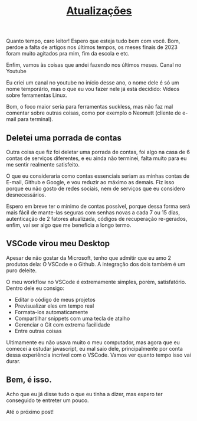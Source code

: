 #+TITLE: [[../index.html][Atualizações]]

Quanto tempo, caro leitor! Espero que esteja tudo bem com você. Bom, perdoe a falta de artigos nos últimos tempos, os meses finais de 2023 foram muito agitados pra mim, fim da escola e etc.

Enfim, vamos às coisas que andei fazendo nos últimos meses. Canal no Youtube

Eu criei um canal no youtube no início desse ano, o nome dele é só um nome temporário, mas o que eu vou fazer nele já está decidido: Vídeos sobre ferramentas Linux.

Bom, o foco maior seria para ferramentas suckless, mas não faz mal comentar sobre outras coisas, como por exemplo o Neomutt (cliente de e-mail para terminal).

** Deletei uma porrada de contas
Outra coisa que fiz foi deletar uma porrada de contas, foi algo na casa de 6 contas de serviços diferentes, e eu ainda não terminei, falta muito para eu me sentir realmente satisfeito.

O que eu consideraria como contas essenciais seriam as minhas contas de E-mail, Github e Google, e vou reduzir ao máximo as demais. Fiz isso porque eu não gosto de redes sociais, nem de serviços que eu considero desnecessários.

Espero em breve ter o mínimo de contas possível, porque dessa forma será mais fácil de mante-las seguras com senhas novas a cada 7 ou 15 dias, autenticação de 2 fatores atualizada, códigos de recuperação re-gerados, enfim, vai ser algo que me beneficia a longo termo.

** VSCode virou meu Desktop
Apesar de não gostar da Microsoft, tenho que admitir que eu amo 2 produtos dela: O VSCode e o Github. A integração dos dois também é um puro deleite.

O meu workflow no VSCode é extremamente simples, porém, satisfatório. Dentro dele eu consigo:

- Editar o código de meus projetos
- Previsualizar eles em tempo real
- Formata-los automaticamente
- Compartilhar snippets com uma tecla de atalho
- Gerenciar o Git com extrema facilidade
- Entre outras coisas

Ultimamente eu não usava muito o meu computador, mas agora que eu comecei a estudar javascript, eu mal saio dele, principalmente por conta dessa experiência incrível com o VSCode. Vamos ver quanto tempo isso vai durar.

** Bem, é isso.
Acho que eu já disse tudo o que eu tinha a dizer, mas espero ter conseguido te entreter um pouco.

Até o próximo post!

